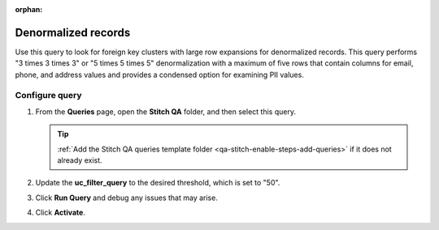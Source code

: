 .. https://docs.amperity.com/operator/

:orphan:

.. meta::
    :description lang=en:
        Troubleshoot Stitch results by reviewing denormalized records.

.. meta::
    :content class=swiftype name=body data-type=text:
        Troubleshoot Stitch results by reviewing denormalized records.

.. meta::
    :content class=swiftype name=title data-type=string:
        Denormalized records

==================================================
Denormalized records
==================================================

.. stitch-qa-query-denormalized-records-start

Use this query to look for foreign key clusters with large row expansions for denormalized records. This query performs "3 times 3 times 3" or "5 times 5 times 5" denormalization with a maximum of five rows that contain columns for email, phone, and address values and provides a condensed option for examining PII values.

.. stitch-qa-query-denormalized-records-end


.. _stitch-qa-query-denormalized-records-steps:

Configure query
==================================================

.. stitch-qa-query-denormalized-records-steps-start

#. From the **Queries** page, open the **Stitch QA** folder, and then select this query.

   .. tip:: :ref:`Add the Stitch QA queries template folder <qa-stitch-enable-steps-add-queries>` if it does not already exist.

#. Update the **uc_filter_query** to the desired threshold, which is set to "50".
#. Click **Run Query** and debug any issues that may arise.
#. Click **Activate**.

.. stitch-qa-query-denormalized-records-steps-end
